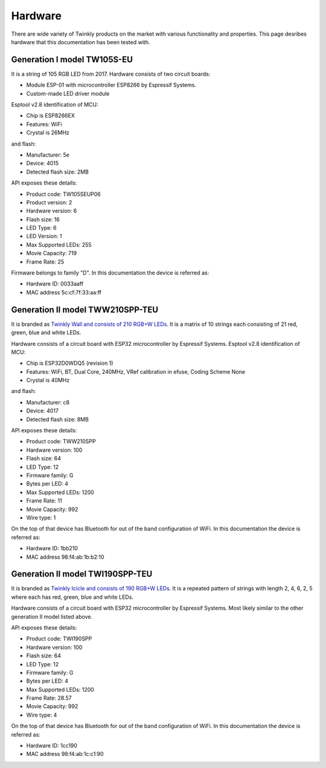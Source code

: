 .. _hardware:

Hardware
========

There are wide variety of Twinkly products on the market with various
functionality and properties. This page desribes hardware that this
documentation has been tested with.

Generation I model TW105S-EU
----------------------------

It is a string of 105 RGB LED from 2017. Hardware consists of two circuit
boards:

- Module ESP-01 with microcontroller ESP8266 by Espressif Systems.
- Custom-made LED driver module

Esptool v2.8 identification of MCU:

- Chip is ESP8266EX
- Features: WiFi
- Crystal is 26MHz

and flash:

- Manufacturer: 5e
- Device: 4015
- Detected flash size: 2MB

API exposes these details:

- Product code: TW105SEUP06
- Product version: 2
- Hardware version: 6
- Flash size: 16
- LED Type: 6
- LED Version: 1
- Max Supported LEDs: 255
- Movie Capacity: 719
- Frame Rate: 25

Firmware belongs to family "D". In this documentation the device is referred
as:

- Hardware ID: 0033aaff
- MAC address 5c:cf:7f:33:aa:ff

Generation II model TWW210SPP-TEU
---------------------------------

It is branded as `Twinkly Wall and consists of 210 RGB+W LEDs`_. It is a matrix of
10 strings each consisting of 21 red, green, blue and white LEDs.

Hardware consists of a circuit board with ESP32 microcontroller by Espressif
Systems. Esptool v2.8 identification of MCU:

- Chip is ESP32D0WDQ5 (revision 1)
- Features: WiFi, BT, Dual Core, 240MHz, VRef calibration in efuse, Coding Scheme None
- Crystal is 40MHz

and flash:

- Manufacturer: c8
- Device: 4017
- Detected flash size: 8MB

API exposes these details:

- Product code: TWW210SPP
- Hardware version: 100
- Flash size: 64
- LED Type: 12
- Firmware family: G
- Bytes per LED: 4
- Max Supported LEDs: 1200
- Frame Rate: 11
- Movie Capacity: 992
- Wire type: 1

On the top of that device has Bluetooth for out of the band configuration of
WiFi. In this documentation the device is referred as:

- Hardware ID: 1bb210
- MAC address 98:f4:ab:1b:b2:10

Generation II model TWI190SPP-TEU
---------------------------------

It is branded as `Twinkly Icicle and consists of 190 RGB+W LEDs`_. It is a
repeated pattern of strings with length 2, 4, 6, 2, 5 where each has red,
green, blue and white LEDs.

Hardware consists of a circuit board with ESP32 microcontroller by Espressif
Systems. Most likely similar to the other generation II model listed above.

API exposes these details:

- Product code: TWI190SPP
- Hardware version: 100
- Flash size: 64
- LED Type: 12
- Firmware family: G
- Bytes per LED: 4
- Max Supported LEDs: 1200
- Frame Rate: 28.57
- Movie Capacity: 992
- Wire type: 4

On the top of that device has Bluetooth for out of the band configuration of
WiFi. In this documentation the device is referred as:

- Hardware ID: 1cc190
- MAC address 98:f4:ab:1c:c1:90

.. _`Twinkly Wall and consists of 210 RGB+W LEDs`: https://web.archive.org/web/2/https://www.twinkly.com/products/curtain-special-edition-210-leds/
.. _`Twinkly Icicle and consists of 190 RGB+W LEDs`: https://web.archive.org/web/2/https://www.twinkly.com/products/icicle-190-leds-special-edition/
